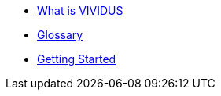 * xref:index.adoc[What is VIVIDUS]
* xref:glossary.adoc[Glossary]
* xref:getting-started.adoc[Getting Started]
